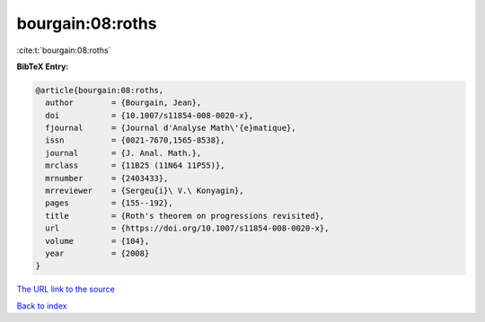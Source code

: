 bourgain:08:roths
=================

:cite:t:`bourgain:08:roths`

**BibTeX Entry:**

.. code-block:: bibtex

   @article{bourgain:08:roths,
     author        = {Bourgain, Jean},
     doi           = {10.1007/s11854-008-0020-x},
     fjournal      = {Journal d'Analyse Math\'{e}matique},
     issn          = {0021-7670,1565-8538},
     journal       = {J. Anal. Math.},
     mrclass       = {11B25 (11N64 11P55)},
     mrnumber      = {2403433},
     mrreviewer    = {Sergeu{i}\ V.\ Konyagin},
     pages         = {155--192},
     title         = {Roth's theorem on progressions revisited},
     url           = {https://doi.org/10.1007/s11854-008-0020-x},
     volume        = {104},
     year          = {2008}
   }

`The URL link to the source <https://doi.org/10.1007/s11854-008-0020-x>`__


`Back to index <../By-Cite-Keys.html>`__
